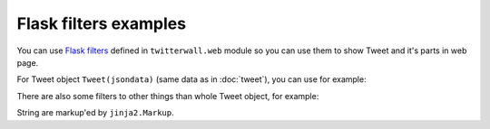 Flask filters examples
======================

You can use `Flask filters`_ defined in ``twitterwall.web`` module
so you can use them to show Tweet and it's parts in web page.

.. _Flask filters: http://flask.pocoo.org/docs/0.11/templating/#registering-filters


.. testsetup::

    from twitterwall.common import Tweet
    from twitterwall.web import *
    from jinja2 import Markup
    import datetime
    tweet = Tweet({
      "created_at": "Mon Sep 24 03:35:21 +0000 2012",
      "id_str": "250075927172759552",
      "entities": {
        "urls": [],
        "hashtags": [
          {
            "text": "freebandnames",
            "indices": [20, 34]
          }
        ],
        "user_mentions": []
      },
      "text": "Aggressive Ponytail #freebandnames",
      "retweet_count": 0,
      "id": 250075927172759552,
      "retweeted": False,
      "user": {
        "name": "Sean Cummings",
        "profile_image_url": "http://a0.twimg.com/profile_images/2359746665/1v6zfgqo8g0d3mk7ii5s_normal.jpeg",
        "created_at": "Mon Apr 26 06:01:55 +0000 2010",
        "location": "LA, CA",
        "profile_image_url_https": "https://si0.twimg.com/profile_images/2359746665/1v6zfgqo8g0d3mk7ii5s_normal.jpeg",
        "id": 137238150,
        "followers_count": 70,
        "verified": False,
        "time_zone": "Pacific Time (US & Canada)",
        "description": "Born 330 Live 310",
        "profile_background_image_url": "http://a0.twimg.com/images/themes/theme1/bg.png",
        "statuses_count": 579,
        "friends_count": 110,
        "screen_name": "sean_cummings"
      },
      "source": "Twitter for Mac"
    })

For Tweet object ``Tweet(jsondata)`` (same data as in :doc:`tweet`), you can use for example:

.. doctest::

    >>> author_avatar(tweet)
    Markup('<img src="http://a0.twimg.com/profile_images/2359746665/1v6zfgqo8g0d3mk7ii5s_normal.jpeg" alt="Sean Cummings" class="avatar"/>')
    >>> tweet_date(tweet)
    '24/09/2012 03:35:21'
    >>> enhance_text(tweet)
    Markup('Aggressive Ponytail <a href="https://twitter.com/hashtag/freebandnames" target="_blank">#freebandnames</a>')
    >>> hashtags(tweet)
    Markup('<a href="https://twitter.com/hashtag/freebandnames" target="_blank">#freebandnames</a>')
    >>> mentions(tweet)
    Markup('')
    >>> urls(tweet)
    Markup('')

There are also some filters to other things than whole Tweet object, for example:

.. doctest::

    >>> user_link('andy123')
    Markup('<a href="https://twitter.com/andy123" target="_blank">@andy123</a>')
    >>> hashtag_link('python')
    Markup('<a href="https://twitter.com/hashtag/python" target="_blank">#python</a>')

String are markup'ed by ``jinja2.Markup``.
